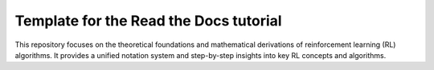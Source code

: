 Template for the Read the Docs tutorial
=======================================
This repository focuses on the theoretical foundations and mathematical derivations of reinforcement learning (RL) algorithms. It provides a unified notation system and step-by-step insights into key RL concepts and algorithms.
